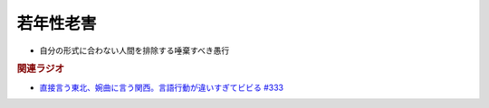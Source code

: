 若年性老害
==========================================
.. glossary::
    若年性老害 : し

* 自分の形式に合わない人間を排除する唾棄すべき愚行

.. rubric:: 関連ラジオ
* `直接言う東北、婉曲に言う関西。言語行動が違いすぎてビビる #333`_

.. _直接言う東北、婉曲に言う関西。言語行動が違いすぎてビビる #333: https://www.youtube.com/watch?v=3vr3mpwbEUY